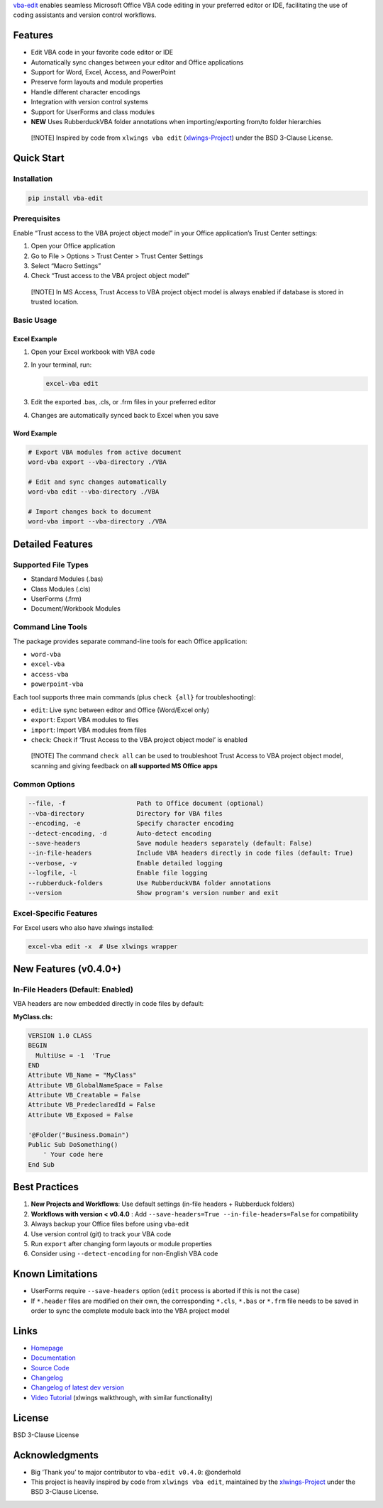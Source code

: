 `vba-edit <https://github.com/markuskiller/vba-edit>`__ enables seamless
Microsoft Office VBA code editing in your preferred editor or IDE,
facilitating the use of coding assistants and version control workflows.

|CI| |PyPI - Version| |PyPI - Python Version| |PyPI - Downloads|
|License|

Features
========

- Edit VBA code in your favorite code editor or IDE
- Automatically sync changes between your editor and Office applications
- Support for Word, Excel, Access, and PowerPoint
- Preserve form layouts and module properties
- Handle different character encodings
- Integration with version control systems
- Support for UserForms and class modules
- **NEW** Uses RubberduckVBA folder annotations when importing/exporting
  from/to folder hierarchies

..

   [!NOTE] Inspired by code from ``xlwings vba edit``
   (`xlwings-Project <https://www.xlwings.org/>`__) under the BSD
   3-Clause License.

Quick Start
===========

Installation
------------

.. code:: bash

   pip install vba-edit

Prerequisites
-------------

Enable “Trust access to the VBA project object model” in your Office
application’s Trust Center settings:

1. Open your Office application
2. Go to File > Options > Trust Center > Trust Center Settings
3. Select “Macro Settings”
4. Check “Trust access to the VBA project object model”

..

   [!NOTE] In MS Access, Trust Access to VBA project object model is
   always enabled if database is stored in trusted location.

Basic Usage
-----------

Excel Example
~~~~~~~~~~~~~

1. Open your Excel workbook with VBA code

2. In your terminal, run:

   .. code:: bash

      excel-vba edit

3. Edit the exported .bas, .cls, or .frm files in your preferred editor

4. Changes are automatically synced back to Excel when you save

Word Example
~~~~~~~~~~~~

.. code:: bash

   # Export VBA modules from active document
   word-vba export --vba-directory ./VBA

   # Edit and sync changes automatically
   word-vba edit --vba-directory ./VBA

   # Import changes back to document
   word-vba import --vba-directory ./VBA

Detailed Features
=================

Supported File Types
--------------------

- Standard Modules (.bas)
- Class Modules (.cls)
- UserForms (.frm)
- Document/Workbook Modules

Command Line Tools
------------------

The package provides separate command-line tools for each Office
application:

- ``word-vba``
- ``excel-vba``
- ``access-vba``
- ``powerpoint-vba``

Each tool supports three main commands (plus ``check {all}`` for
troubleshooting):

- ``edit``: Live sync between editor and Office (Word/Excel only)
- ``export``: Export VBA modules to files
- ``import``: Import VBA modules from files
- ``check``: Check if ‘Trust Access to the VBA project object model’ is
  enabled

..

   [!NOTE] The command ``check all`` can be used to troubleshoot Trust
   Access to VBA project object model, scanning and giving feedback on
   **all supported MS Office apps**

Common Options
--------------

.. code:: text

   --file, -f                   Path to Office document (optional)
   --vba-directory              Directory for VBA files
   --encoding, -e               Specify character encoding
   --detect-encoding, -d        Auto-detect encoding
   --save-headers               Save module headers separately (default: False)
   --in-file-headers            Include VBA headers directly in code files (default: True)
   --verbose, -v                Enable detailed logging
   --logfile, -l                Enable file logging
   --rubberduck-folders         Use RubberduckVBA folder annotations
   --version                    Show program's version number and exit

Excel-Specific Features
-----------------------

For Excel users who also have xlwings installed:

.. code:: bash

   excel-vba edit -x  # Use xlwings wrapper

New Features (v0.4.0+)
======================

In-File Headers (Default: Enabled)
----------------------------------

VBA headers are now embedded directly in code files by default:

**MyClass.cls:**

.. code:: vba

   VERSION 1.0 CLASS
   BEGIN
     MultiUse = -1  'True
   END
   Attribute VB_Name = "MyClass"
   Attribute VB_GlobalNameSpace = False
   Attribute VB_Creatable = False
   Attribute VB_PredeclaredId = False
   Attribute VB_Exposed = False

   '@Folder("Business.Domain")
   Public Sub DoSomething()
       ' Your code here
   End Sub

Best Practices
==============

1. **New Projects and Workflows**: Use default settings (in-file headers
   + Rubberduck folders)
2. **Workflows with version < v0.4.0** : Add
   ``--save-headers=True --in-file-headers=False`` for compatibility
3. Always backup your Office files before using vba-edit
4. Use version control (git) to track your VBA code
5. Run ``export`` after changing form layouts or module properties
6. Consider using ``--detect-encoding`` for non-English VBA code

Known Limitations
=================

- UserForms require ``--save-headers`` option (``edit`` process is
  aborted if this is not the case)
- If ``*.header`` files are modified on their own, the corresponding
  ``*.cls``, ``*.bas`` or ``*.frm`` file needs to be saved in order to
  sync the complete module back into the VBA project model

Links
=====

- `Homepage <https://langui.ch/current-projects/vba-edit/>`__
- `Documentation <https://github.com/markuskiller/vba-edit/blob/main/README.md>`__
- `Source Code <https://github.com/markuskiller/vba-edit>`__
- `Changelog <https://github.com/markuskiller/vba-edit/blob/main/CHANGELOG.md>`__
- `Changelog of latest dev
  version <https://github.com/markuskiller/vba-edit/blob/dev/CHANGELOG.md>`__
- `Video Tutorial <https://www.youtube.com/watch?v=xoO-Fx0fTpM>`__
  (xlwings walkthrough, with similar functionality)

License
=======

BSD 3-Clause License

Acknowledgments
===============

- Big ‘Thank you’ to major contributor to ``vba-edit v0.4.0``:
  @onderhold
- This project is heavily inspired by code from ``xlwings vba edit``,
  maintained by the `xlwings-Project <https://www.xlwings.org/>`__ under
  the BSD 3-Clause License.

.. |CI| image:: https://github.com/markuskiller/vba-edit/actions/workflows/test.yaml/badge.svg
   :target: https://github.com/markuskiller/vba-edit/actions/workflows/test.yaml
.. |PyPI - Version| image:: https://img.shields.io/pypi/v/vba-edit.svg
   :target: https://pypi.org/project/vba-edit
.. |PyPI - Python Version| image:: https://img.shields.io/pypi/pyversions/vba-edit.svg
   :target: https://pypi.org/project/vba-edit
.. |PyPI - Downloads| image:: https://img.shields.io/pypi/dm/vba-edit
   :target: https://pypi.org/project/vba-edit
.. |License| image:: https://img.shields.io/badge/License-BSD_3--Clause-blue.svg
   :target: https://opensource.org/licenses/BSD-3-Clause
